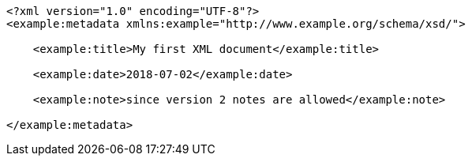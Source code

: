 [source,options="nowrap"]
----
<?xml version="1.0" encoding="UTF-8"?>
<example:metadata xmlns:example="http://www.example.org/schema/xsd/">
      
    <example:title>My first XML document</example:title>
      
    <example:date>2018-07-02</example:date>
      
    <example:note>since version 2 notes are allowed</example:note>
    
</example:metadata>

----